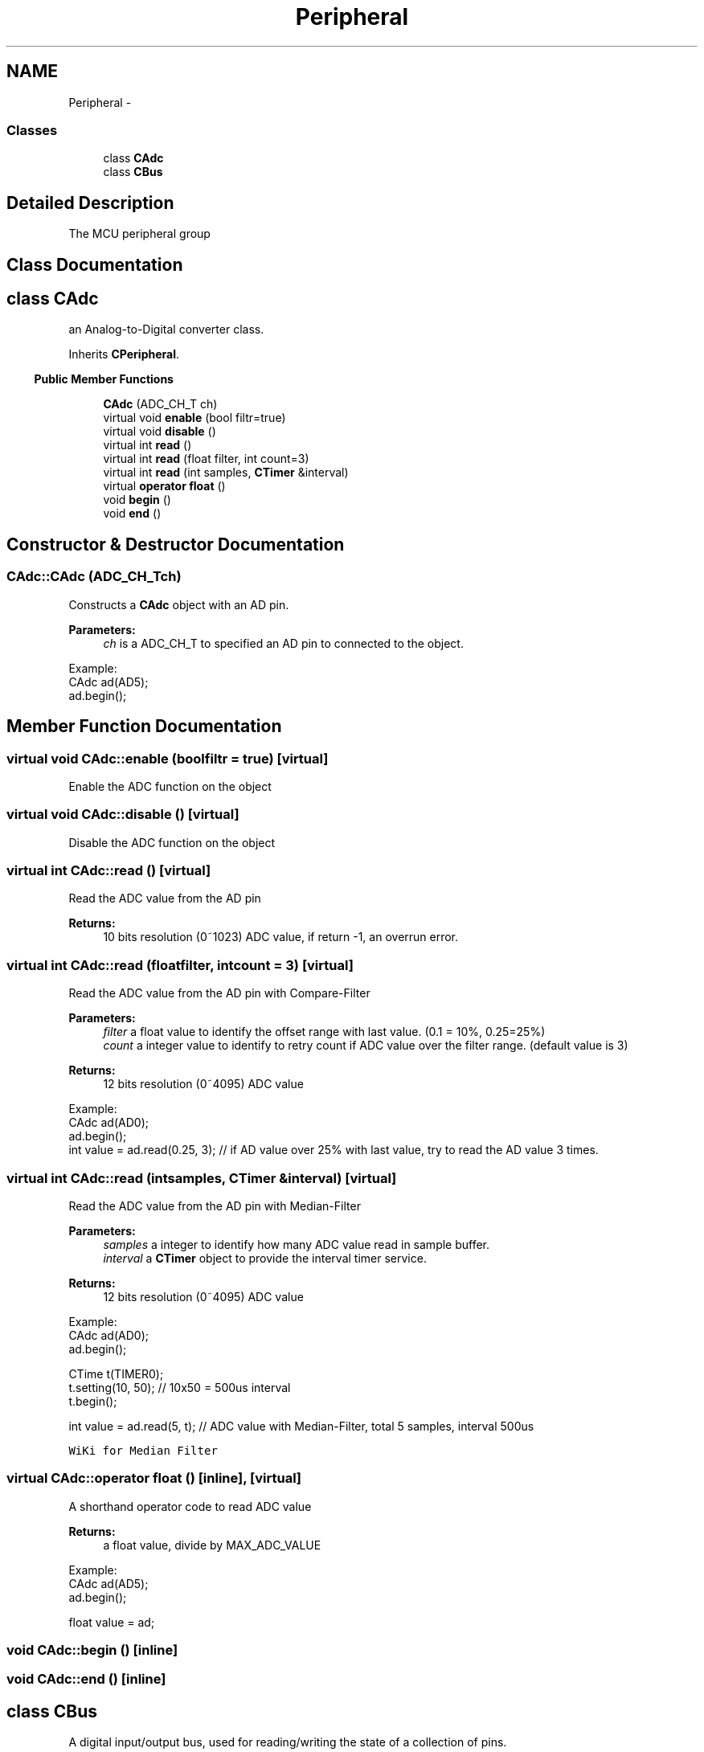 .TH "Peripheral" 3 "Sun Mar 9 2014" "Version v1.0.2" "uCXpresso.BLE" \" -*- nroff -*-
.ad l
.nh
.SH NAME
Peripheral \- 
.SS "Classes"

.in +1c
.ti -1c
.RI "class \fBCAdc\fP"
.br
.ti -1c
.RI "class \fBCBus\fP"
.br
.in -1c
.SH "Detailed Description"
.PP 
The MCU peripheral group 
.SH "Class Documentation"
.PP 
.SH "class CAdc"
.PP 
an Analog-to-Digital converter class\&. 
.PP
Inherits \fBCPeripheral\fP\&.
.PP
.in -1c
.RI "\fBPublic Member Functions\fP"
.in +1c

.in +1c
.ti -1c
.RI "\fBCAdc\fP (ADC_CH_T ch)"
.br
.ti -1c
.RI "virtual void \fBenable\fP (bool filtr=true)"
.br
.ti -1c
.RI "virtual void \fBdisable\fP ()"
.br
.ti -1c
.RI "virtual int \fBread\fP ()"
.br
.ti -1c
.RI "virtual int \fBread\fP (float filter, int count=3)"
.br
.ti -1c
.RI "virtual int \fBread\fP (int samples, \fBCTimer\fP &interval)"
.br
.ti -1c
.RI "virtual \fBoperator float\fP ()"
.br
.ti -1c
.RI "void \fBbegin\fP ()"
.br
.ti -1c
.RI "void \fBend\fP ()"
.br
.in -1c
.SH "Constructor & Destructor Documentation"
.PP 
.SS "CAdc::CAdc (ADC_CH_Tch)"
Constructs a \fBCAdc\fP object with an AD pin\&. 
.PP
\fBParameters:\fP
.RS 4
\fIch\fP is a ADC_CH_T to specified an AD pin to connected to the object\&.
.RE
.PP
.PP
.nf
Example:
    CAdc ad(AD5);
    ad\&.begin();
.fi
.PP
 
.SH "Member Function Documentation"
.PP 
.SS "virtual void CAdc::enable (boolfiltr = \fCtrue\fP)\fC [virtual]\fP"
Enable the ADC function on the object 
.SS "virtual void CAdc::disable ()\fC [virtual]\fP"
Disable the ADC function on the object 
.SS "virtual int CAdc::read ()\fC [virtual]\fP"
Read the ADC value from the AD pin 
.PP
\fBReturns:\fP
.RS 4
10 bits resolution (0~1023) ADC value, if return -1, an overrun error\&. 
.RE
.PP

.SS "virtual int CAdc::read (floatfilter, intcount = \fC3\fP)\fC [virtual]\fP"
Read the ADC value from the AD pin with Compare-Filter 
.PP
\fBParameters:\fP
.RS 4
\fIfilter\fP a float value to identify the offset range with last value\&. (0\&.1 = 10%, 0\&.25=25%) 
.br
\fIcount\fP a integer value to identify to retry count if ADC value over the filter range\&. (default value is 3) 
.RE
.PP
\fBReturns:\fP
.RS 4
12 bits resolution (0~4095) ADC value
.RE
.PP
.PP
.nf
Example:
    CAdc ad(AD0);
    ad\&.begin();
    int value = ad\&.read(0\&.25, 3);   // if AD value over 25% with last value, try to read the AD value 3 times\&.
.fi
.PP
 
.SS "virtual int CAdc::read (intsamples, \fBCTimer\fP &interval)\fC [virtual]\fP"
Read the ADC value from the AD pin with Median-Filter 
.PP
\fBParameters:\fP
.RS 4
\fIsamples\fP a integer to identify how many ADC value read in sample buffer\&. 
.br
\fIinterval\fP a \fBCTimer\fP object to provide the interval timer service\&. 
.RE
.PP
\fBReturns:\fP
.RS 4
12 bits resolution (0~4095) ADC value
.RE
.PP
.PP
.nf
Example:
        CAdc ad(AD0);
        ad\&.begin();

        CTime t(TIMER0);
        t\&.setting(10, 50);          // 10x50 = 500us interval
        t\&.begin();

        int value = ad\&.read(5, t);  // ADC value with Median-Filter, total 5 samples, interval 500us
.fi
.PP
 \fCWiKi for Median Filter\fP 
.SS "virtual CAdc::operator float ()\fC [inline]\fP, \fC [virtual]\fP"
A shorthand operator code to read ADC value 
.PP
\fBReturns:\fP
.RS 4
a float value, divide by MAX_ADC_VALUE
.RE
.PP
.PP
.nf
Example:
    CAdc ad(AD5);
    ad\&.begin();

    float value = ad;
.fi
.PP
 
.SS "void CAdc::begin ()\fC [inline]\fP"

.SS "void CAdc::end ()\fC [inline]\fP"

.SH "class CBus"
.PP 
A digital input/output bus, used for reading/writing the state of a collection of pins\&. 
.PP
Inherits \fBCPeripheral\fP\&.
.PP
.in -1c
.RI "\fBPublic Member Functions\fP"
.in +1c

.in +1c
.ti -1c
.RI "\fBCBus\fP (PIN_NAME_T \fBpin\fP,\&.\&.\&.)"
.br
.ti -1c
.RI "void \fBoutput\fP ()"
.br
.ti -1c
.RI "void \fBinput\fP (PIN_INPUT_MODE_T mode=INTERNAL_PULL_UP)"
.br
.ti -1c
.RI "virtual void \fBwrite\fP (uint32_t val)"
.br
.ti -1c
.RI "virtual uint32_t \fBread\fP ()"
.br
.ti -1c
.RI "\fBCPin\fP & \fBpin\fP (int index)"
.br
.ti -1c
.RI "\fBoperator uint32_t\fP ()"
.br
.ti -1c
.RI "void \fBoperator=\fP (uint32_t val)"
.br
.ti -1c
.RI "bool \fBoperator==\fP (uint32_t val)"
.br
.ti -1c
.RI "bool \fBoperator!=\fP (uint32_t val)"
.br
.ti -1c
.RI "\fBCPin\fP & \fBoperator[]\fP (int index)"
.br
.ti -1c
.RI "int \fBcount\fP ()"
.br
.in -1c
.SH "Constructor & Destructor Documentation"
.PP 
.SS "CBus::CBus (PIN_NAME_Tpin, \&.\&.\&.)"
Constructs a \fBCBus\fP object to connect to the specified pins\&. 
.PP
\fBParameters:\fP
.RS 4
\fIpin\fP \&.\&.\&. are PIN_NAME_T to specified one or more pins to the \fBCBus\fP\&.
.RE
.PP
.PP
.nf
Example:
        CBus bus(P21, P22, P23, P24, END);  // Collect P21~P24 in the CBus object\&.
        bus\&.output();                       // Set the bus as output pins\&.
.fi
.PP
 
.PP
\fBRemarks:\fP
.RS 4
to 'END' of the pin arguments is MUST!! 
.RE
.PP

.SH "Member Function Documentation"
.PP 
.SS "void CBus::output ()"
Call the member function to set the bus as output pins\&. 
.PP
\fBParameters:\fP
.RS 4
\fImode\fP is a PIN_OUTPUT_MODE_T, default is OPEN_DRAIN (provide current)\&. 
.RE
.PP

.SS "void CBus::input (PIN_INPUT_MODE_Tmode = \fCINTERNAL_PULL_UP\fP)"
Call the member function to set the bus as input pins 
.PP
\fBParameters:\fP
.RS 4
\fImode\fP is a PIN_INPUT_MODE_T, default is INTERNAL_PUTT_UP\&. 
.RE
.PP

.SS "virtual void CBus::write (uint32_tval)\fC [virtual]\fP"
Call the member function to write a value to the bus\&. 
.PP
\fBParameters:\fP
.RS 4
\fIval\fP is a unsigned integer to map the bit wide value to pins\&. 
.RE
.PP

.SS "virtual uint32_t CBus::read ()\fC [virtual]\fP"
Call the member function to retrieve a value from pins\&. 
.PP
\fBReturns:\fP
.RS 4
a unsigned integer value that map the bit-wide of pins\&. 
.RE
.PP

.SS "\fBCPin\fP& CBus::pin (intindex)"
Call the member function to retrieve a identity pin from bus\&. 
.PP
\fBReturns:\fP
.RS 4
\fBCPin\fP 
.RE
.PP

.SS "CBus::operator uint32_t ()\fC [inline]\fP"
A shorthand for read
.PP
.PP
.nf
Example:
        CBus bus(P21, P22, P23, P24, END);  // Collect P21~P24 in the CBus object\&.
        bus\&.input();                        // Set the bus as input pins\&.
        uint32_t val = bus;                 // Read a value from bus\&.
.fi
.PP
 
.SS "void CBus::operator= (uint32_tval)\fC [inline]\fP"
A shorthand for write
.PP
.PP
.nf
Example:
        CBus bus(P21, P22, P23, P24, END);  // Collect P21~P24 in the CBus object\&.
        bus\&.output();                       // Set the bus as output pins\&.
        bus = 0x05;                         // Write 0x05 to bus\&.
.fi
.PP
 
.SS "bool CBus::operator== (uint32_tval)\fC [inline]\fP"
A shorthand for equal to\&.\&.\&. 
.PP
\fBReturns:\fP
.RS 4
true if the bus==val, otherwise, failed\&. 
.RE
.PP

.SS "bool CBus::operator!= (uint32_tval)\fC [inline]\fP"
A shorthand for not equal to\&.\&.\&. 
.PP
\fBReturns:\fP
.RS 4
true if the bus not equal the val; otherwise, failed\&. 
.RE
.PP

.SS "\fBCPin\fP& CBus::operator[] (intindex)\fC [inline]\fP"
A shorthand for array 
.PP
\fBReturns:\fP
.RS 4
\fBCPin\fP
.RE
.PP
.PP
.nf
Example:
        CBus bus(P21, P22, P23, P24, END);  // Collect P21~P24 in the CBus object\&.
        bus\&.output();                       // Set the bus as output pins\&.
    bus[2] = LOW;                       // Set P23 is LOW\&.
.fi
.PP
 
.SS "int CBus::count ()\fC [inline]\fP"
Call the member function to retrieve the number of pins in the bus\&. 
.PP
\fBReturns:\fP
.RS 4
integer value\&. 
.RE
.PP

.SH "Author"
.PP 
Generated automatically by Doxygen for uCXpresso\&.BLE from the source code\&.
